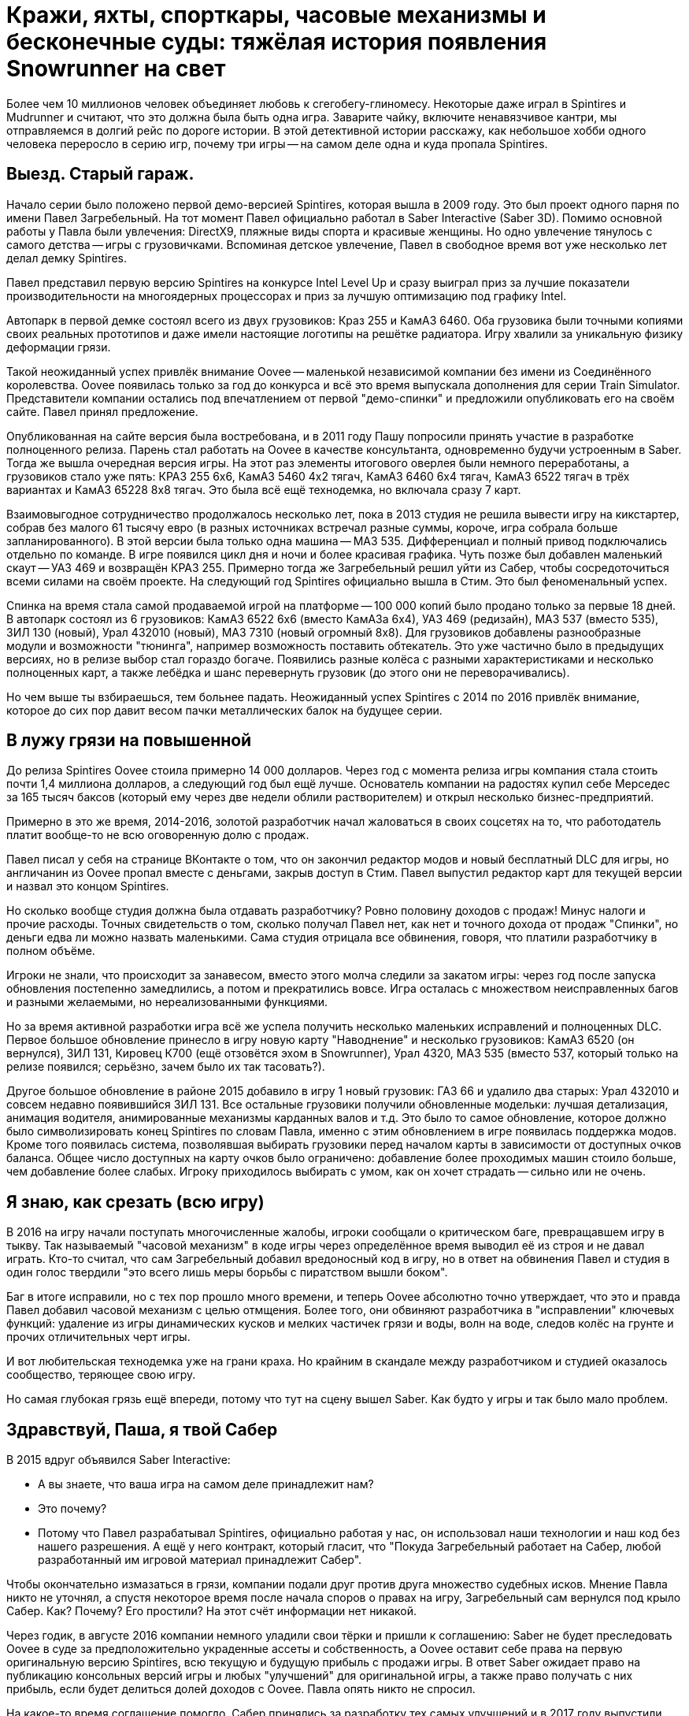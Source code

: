 = Кражи, яхты, спорткары, часовые механизмы и бесконечные суды: тяжёлая история появления Snowrunner на свет

Более чем 10 миллионов человек объединяет любовь к сгегобегу-глиномесу. Некоторые даже играл в Spintires и Mudrunner и считают, что это должна была быть одна игра. Заварите чайку, включите ненавязчивое кантри, мы отправляемся в долгий рейс по дороге истории. В этой детективной истории расскажу, как небольшое хобби одного человека переросло в серию игр, почему три игры -- на самом деле одна и куда пропала Spintires.

== Выезд. Старый гараж.

Начало серии было положено первой демо-версией Spintires, которая вышла в 2009 году. Это был проект одного парня по имени Павел Загребельный. На тот момент Павел официально работал в Saber Interactive (Saber 3D). Помимо основной работы у Павла были увлечения: DirectX9, пляжные виды спорта и красивые женщины. Но одно увлечение тянулось с самого детства -- игры с грузовичками. Вспоминая детское увлечение, Павел в свободное время вот уже несколько лет делал демку Spintires.

Павел представил первую версию Spintires на конкурсе Intel Level Up и сразу выиграл приз за лучшие показатели производительности на многоядерных процессорах и приз за лучшую оптимизацию под графику Intel.

Автопарк в первой демке состоял всего из двух грузовиков: Краз 255 и КамАЗ 6460. Оба грузовика были точными копиями своих реальных прототипов и даже имели настоящие логотипы на решётке радиатора. Игру хвалили за уникальную физику деформации грязи.

Такой неожиданный успех привлёк внимание Oovee -- маленькой независимой компании без имени из Соединённого королевства. Oovee появилась только за год до конкурса и всё это время выпускала дополнения для серии Train Simulator. Представители компании остались под впечатлением от первой "демо-спинки" и предложили опубликовать его на своём сайте. Павел принял предложение.

Опубликованная на сайте версия была востребована, и в 2011 году Пашу попросили принять участие в разработке полноценного релиза. Парень стал работать на Oovee в качестве консультанта, одновременно будучи устроенным в Saber. Тогда же вышла очередная версия игры. На этот раз элементы итогового оверлея были немного переработаны, а грузовиков стало уже пять: КРАЗ 255 6x6, КамАЗ 5460 4x2 тягач, КамАЗ 6460 6x4 тягач, КамАЗ 6522 тягач в трёх вариантах и КамАЗ 65228 8x8 тягач. Это была всё ещё технодемка, но включала сразу 7 карт.

Взаимовыгодное сотрудничество продолжалось несколько лет, пока в 2013 студия не решила вывести игру на кикстартер, собрав без малого 61 тысячу евро (в разных источниках встречал разные суммы, короче, игра собрала больше запланированного). В этой версии была только одна машина -- МАЗ 535. Дифференциал и полный привод подключались отдельно по команде. В игре появился цикл дня и ночи и более красивая графика. Чуть позже был добавлен маленький скаут -- УАЗ 469 и возвращён КРАЗ 255. Примерно тогда же Загребельный решил уйти из Сабер, чтобы сосредоточиться всеми силами на своём проекте. На следующий год Spintires официально вышла в Стим. Это был феноменальный успех.

Спинка на время стала самой продаваемой игрой на платформе -- 100 000 копий было продано только за первые 18 дней. В автопарк состоял из 6 грузовиков: КамАЗ 6522 6x6 (вместо КамАЗа 6x4), УАЗ 469 (редизайн), МАЗ 537 (вместо 535), ЗИЛ 130 (новый), Урал 432010 (новый), МАЗ 7310 (новый огромный 8x8). Для грузовиков добавлены разнообразные модули и возможности "тюнинга", например возможность поставить обтекатель. Это уже частично было в предыдущих версиях, но в релизе выбор стал гораздо богаче. Появились разные колёса с разными характеристиками и несколько полноценных карт, а также лебёдка и шанс перевернуть грузовик (до этого они не переворачивались).

Но чем выше ты взбираешься, тем больнее падать. Неожиданный успех Spintires с 2014 по 2016 привлёк внимание, которое до сих пор давит весом пачки металлических балок на будущее серии.

== В лужу грязи на повышенной

До релиза Spintires Oovee стоила примерно 14 000 долларов. Через год с момента релиза игры компания стала стоить почти 1,4 миллиона долларов, а следующий год был ещё лучше. Основатель компании на радостях купил себе Мерседес за 165 тысяч баксов (который ему через две недели облили растворителем) и открыл несколько бизнес-предприятий.

Примерно в это же время, 2014-2016, золотой разработчик начал жаловаться в своих соцсетях на то, что работодатель платит вообще-то не всю оговоренную долю с продаж.

Павел писал у себя на странице ВКонтакте о том, что он закончил редактор модов и новый бесплатный DLC для игры, но англичанин из Oovee пропал вместе с деньгами, закрыв доступ в Стим. Павел выпустил редактор карт для текущей версии и назвал это концом Spintires.

Но сколько вообще студия должна была отдавать разработчику? Ровно половину доходов с продаж! Минус налоги и прочие расходы. Точных свидетельств о том, сколько получал Павел нет, как нет и точного дохода от продаж "Спинки", но деньги едва ли можно назвать маленькими. Сама студия отрицала все обвинения, говоря, что платили разработчику в полном объёме.

Игроки не знали, что происходит за занавесом, вместо этого молча следили за закатом игры: через год после запуска обновления постепенно замедлились, а потом и прекратились вовсе. Игра осталась с множеством неисправленных багов и разными желаемыми, но нереализованными функциями.

Но за время активной разработки игра всё же успела получить несколько маленьких исправлений и полноценных DLC. Первое большое обновление принесло в игру новую карту "Наводнение" и несколько грузовиков: КамАЗ 6520 (он вернулся), ЗИЛ 131, Кировец К700 (ещё отзовётся эхом в Snowrunner), Урал 4320, МАЗ 535 (вместо 537, который только на релизе появился; серьёзно, зачем было их так тасовать?).

Другое большое обновление в районе 2015 добавило в игру 1 новый грузовик: ГАЗ 66 и удалило два старых: Урал 432010 и совсем недавно появившийся ЗИЛ 131. Все остальные грузовики получили обновленные модельки: лучшая детализация, анимация водителя, анимированные механизмы карданных валов и т.д. Это было то самое обновление, которое должно было символизировать конец Spintires по словам Павла, именно с этим обновлением в игре появилась поддержка модов. Кроме того появилась система, позволявшая выбирать грузовики перед началом карты в зависимости от доступных очков баланса. Общее число доступных на карту очков было ограничено: добавление более проходимых машин стоило больше, чем добавление более слабых. Игроку приходилось выбирать с умом, как он хочет страдать -- сильно или не очень.

== Я знаю, как срезать (всю игру)

В 2016 на игру начали поступать многочисленные жалобы, игроки сообщали о критическом баге, превращавшем игру в тыкву. Так называемый "часовой механизм" в коде игры через определённое время выводил её из строя и не давал играть. Кто-то считал, что сам Загребельный добавил вредоносный код в игру, но в ответ на обвинения Павел и студия в один голос твердили "это всего лишь меры борьбы с пиратством вышли боком".

Баг в итоге исправили, но с тех пор прошло много времени, и теперь Oovee абсолютно точно утверждает, что это и правда Павел добавил часовой механизм с целью отмщения. Более того, они обвиняют разработчика в "исправлении" ключевых функций: удаление из игры динамических кусков и мелких частичек грязи и воды, волн на воде, следов колёс на грунте и прочих отличительных черт игры.

И вот любительская технодемка уже на грани краха. Но крайним в скандале между разработчиком и студией оказалось сообщество, теряющее свою игру.

Но самая глубокая грязь ещё впереди, потому что тут на сцену вышел Saber. Как будто у игры и так было мало проблем.

== Здравствуй, Паша, я твой Сабер

В 2015 вдруг объявился Saber Interactive:

- А вы знаете, что ваша игра на самом деле принадлежит нам?
- Это почему?
- Потому что Павел разрабатывал Spintires, официально работая у нас, он использовал наши технологии и наш код без нашего разрешения. А ещё у него контракт, который гласит, что "Покуда Загребельный работает на Сабер, любой разработанный им игровой материал принадлежит Сабер".

Чтобы окончательно измазаться в грязи, компании подали друг против друга множество судебных исков. Мнение Павла никто не уточнял, а спустя некоторое время после начала споров о правах на игру, Загребельный сам вернулся под крыло Сабер. Как? Почему? Его простили? На этот счёт информации нет никакой.

Через годик, в августе 2016 компании немного уладили свои тёрки и пришли к соглашению: Saber не будет преследовать Oovee в суде за предположительно украденные ассеты и собственность, а Oovee оставит себе права на первую оригинальную версию Spintires, всю текущую и будущую прибыль с продажи игры. В ответ Saber ожидает право на публикацию консольных версий игры и любых "улучшений" для оригинальной игры, а также право получать с них прибыль, если будет делиться долей доходов с Oovee. Павла опять никто не спросил.

На какое-то время соглашение помогло. Сабер принялись за разработку тех самых улучшений и  в 2017 году выпустили Spintires: Mudrunneer. Хоть для игроков Spintires: Mudrunneer выглядела как новая игра, на бумаге и по коду это было всего лишь улучшение оригинальной спинки. Едва ли кто-то понял, что произошло и почему вдруг вышла вторая часть, которая по сути первая, но только улучшенная.

И тем не менее это был самый разумный выход из ситуации, позволявший избежать лишних неприятностей и новых скрытых часовых механизмов в коде. Игра официально вышла на ПК, Playstation и Xbox в октябре 2017, получив смешанные отзывы. Но, несмотря на все перипетии, фанаты серии были в восторге. И Сабер тоже. Ведь продажи шли очень хорошо: за год было продано более миллиона копий, а ещё через год, в 2018 был объявлен сиквел -- Snowrunner.

== Крути колёсами: грязебег

"Грязебег" по сравнению с "крути колёсами"  получил улучшенную графику и эффекты, а также впервые применил чудеса косметической хирургии на лицах. На грузовики впервые установили фейковые решетки радиатора, чтобы избежать проблем с лицензированием. Такой недостаток решили компенсировать количеством: вернули все когда-либо появлявшиеся в игре грузовики и добавили новые: КрАЗ 256, КрАЗ 260, КамАЗ 4310, Урал 375, КамАЗ 65115 (вместо 6520), ЗАЗ 968М, УАЗ 3141.

И не только грузовики! Кроме транспорта игра получила новые механики: блокпосты, которые не дают проезжать через город, возможность призвать скаут из любой точки, централизованная камера и вид из кабины. Но это было только начало, к выпуску планировалось ещё несколько дополнений с новыми картами и транспортом. А 27 ноября 2018 игра со всеми DLC вышла на Nintendo Switch.

Oovee, разумеется, не порадовал успех Mudrunneer. Релиз грязебега подлил масла в огонь спора, породив новую череду судебных исков, многие из которых не разрешены по сей день. Британская студия взяла пример с Паши, заявив, что "саблезубые" торчат им отчисления. Они даже запросили отчёт по выплатам, но получили шиш.

"Нет отчислений, нет контракта": Oovee решили продолжить обновлять оригинальную версию. Ситуация приобрела абсурдный характер: Saber отвечает за разработку Mudrunneer и грядущего Snowrunner, одновременно конкурируя со Spintires, которая является частью серии, но принадлежит другой студии.

В этот период Spintires чувствовала себя так-сяк. Игру то убирали из Steam, то снова возвращали. Но в 2019 "крути колёса" получила сразу несколько обновлений. Во-первых, появилось новое название и лого. Вместо "Spintires" игра стала называться "Spintires The Original Game". Также добавили пару грузовиков: новый КАМАЗ 4310, старый ЗИЛ 131, новый ЗИЛ 130. Во-вторых, улучшилась графика, появился дождь, изменилась физика грязи. +
В августе 2019 выпустили обновление Canyons DLC с новой картой и новым ЗИЛом Е-167 6x6. В октябре вышло первое платное обновление Aftermath DLC, включавшее в себя новую карту и два грузовика: ЗИЛ 133 Дизель 6x4 и ЗИЛ 133 Бензин 6x4. +
Декабрь принёс ещё одно обновление -- Чернобыль с картой и двумя грузовиками: МАЗ 505 4x4 и ЗИЛ 157 6x6, и новой механикой -- зонами радиации. Когда игрок проезжал через зоны радиации, его грузовик получал повреждение.

Ответный ход от Saber не заставил себя ждать. Они кинули претензию, и Spintires была удалена из магазина. Комментировать ситуацию отказываются как компании, так и сам Павел. То есть Павла вообще уже нет на арене, он залёг на дно и, может даже уже не работает в Saber.

Только один человек смог пролить свет на ситуацию -- бывший сотрудник Oovee и продюсер Spintires -- Рис Болтон. Рассказ Болтона ещё интереснее, чем всё, что было до сих пор.

== Море грязи

Рис Болтон пришёл в Oovee вскоре после основания компании. Он занимался мелкими проектами, а также добровольно исполнял обязанностями PR. В январе 2014 ему поручили создать внутреннюю команду разработчиков, а через несколько месяцев предложили в довесок стать продюсером Spintires.

Болтон плотно сотрудничал с Павлом при сознании игры и подтверждает версию о том, что студия не выплачивала весь причитающийся разработчику гонорар. По крайней мере так было до 2017, в апреле 2017 он ушёл из компании.

Болтон говорит, что нечестный бизнес и беспомощность перед юрлицом заставили Загребельного добавить часовой механизм в код игры. По версии продюсера, Павел мог использовать механизмы для борьбы с пиратством во вред с целью вымогательства денег.

Продюсер также заявляет, что основатель компании, Зэйн Сакстон не стремился инвестировать в новые разработки, а пустился во все тяжкие. В список покупок Сакстона попали: дом, две яхты, более 10 машин, включая несколько AMG, Ленд Роверов и пикапов Dodge SRT. Он также приобрёл ярмарочную карусель и транспортную компанию. По словам Болтона основатель компании положил на все долги, включая долги перед Павлом, и перевёл доход с продаж игры на счёт левой компании, чтобы скрыть следы.

Болтон подкидывает грязи в спор с Saber, утверждая, что Oovee не имела собственного штата разработчиков. Дескать студия разрешила Паше самому выбрать несколько помощников, почти все помощники работали в Сабер. Если это правда, то претензии о том, что Spintires использует код Saber без разрешения ещё более обоснованы.

По словам Риса, Сабер предоставили фрагмент своего закрытого движка, чтобы сравнить его код с кодом Spintires, и после сравнения код совпал на 100%.

При этом второй человек в Oovee, Девин Милсон, утверждал, что Сабер предъявляли претензии на пустом месте и не смогли предоставить никаких доказательств.

Так или иначе, ясно одно -- Сабер не собирались закрывать Oovee, они хотели урегулировать всё мирным путём: Сабер делают консольные версии и получают прибыль, платят процент, Oovee оставляют все наработки и полученные деньги -- по сути, это по факту и случилось.

Сакстон был рад мирному урегулированию, потому что деньги позволяли ему продолжать роскошную жизнь и не платить по счетам (всё предположительно, со слов других людей).

Ещё более жирный наброс от бывшего продюсера гласил, что Oovee ещё до заключения сделки с Saber передала публикационные права на консольные версии франшизы европейскому агентству IMGN.pro, забыв об этом упомянуть. После выхода Mudrunner Саблезубые получили дополнительную головную боль со стороны IMGN. Это предположение косвенно подтверждается недавними исками Saber и их утверждениями о том, что контакт был нарушен в 2018, ещё до его подписания.

Тогда Сабер поступили проще: удали префикс "Spintires" из названия "Mudrunneer" и отказались платить "алименты".

Тогда же Болтон ушёл из компании, назвавшись жертвой финансовых махинаций студии, которые могли или не могли иметь место. Он объяснил, что Oovee награждала его разными премиями, а потом попросили оформить с них нехилый налоговый вычет. В Британии такие схемы считаются за серую бухгалтерию.

== Скала, тупик, падение

До этого момента след более-менее прослеживался, были какие-то свидетели, а вот дальше... всё, что осталось журналистам на этой стадии -- следить за судебными разборками двух компаний. Ни один из исков не даёт ответов на самые важные вопросы жизни, и вселенной грязи. Почему Павел вернулся в Сабер? Почему Сабер его приняли? Почему Сабер совсем ничего не заплатили Oovee? И что же такое Oovee -- финансовая пирамида или студия по разработке игр, попавшая в трудную ситуацию?

Многое могли бы прояснить сами Saber, но они отказались от комментариев журналистам. Мол, всё ерунда, мы никому ничего не должны. И действительно, в 2020 Saber 3D стали частью компании Embracer и переименовались в Saber Interactive. Так что формально Saber Interactive или Embracer не были ответчиком ни в каких судебных исках. Но всем понятно, что это одни и те же люди, к тому же сей факт мешал "никак не связанной компании" подавать собственные иски к Oovee.

Что касается Павла, его не удалось найти ни по каким каналам связи. Он полностью растворился.

Основатель Oovee, Зэйн Сакстон, также затих где-то с августа 2018, когда Милсом присоединился к компании в роли директора по инвестициям. Эту должность он совмещал с YouTube каналом об инвестициях в серебро написанием книги по инвестициям в криптовалюту.

Да и сама студия Oovee постепенно растворяется. Никто из сотрудников или нанятых адвокатов не даёт никаких комментариев, сайт не работает как минимум с 2021. Компания увязла в долгах как в грязи: более миллиона фунтов стерлингов, а Spintires -- их единственная игра.

Где-то с начала 2020 начали расходиться слухи о сиквеле Мадраннера.

28 апреля 2020 года вышел Snowrunner. Изначально игра называлась Mudrunneer 2, но была переименована в "Снегобугуна" и выпущена на ПК, PS4, и Xbox One. Павел Загребельный участвовал в разработке как консультант.

Только за первый месяц игра разошлась тиражом в 1 миллион копий! Игрокам понравилось, что в игре теперь внушительный автопарк из североамериканских лицензированных грузовиков и отечественных, но не лицензированных. Машины можно "тюнинговать" и настраивать внешний вид под себя. Некоторые улучшения даются за прокачку уровня водителя, а другие нужно искать в открытом мире, где одна карта больше вместе взятые карты двух предыдущих игр. Игра уже три года получает пачки новых карт, грузовиков и прочих улучшений.

Карты больше не состоят только из грязи. Где-то есть асфальт, вода, снег, лёд и даже всё вместе.

Также в игре полностью изменилась графика: где-то лучше -- детализация, погода, рабочая кабина, зеркала, датчики, а где-то хуже -- грязь не липнет к колёсам как раньше. Зато есть подобие сюжета и огромное разнообразие грузов (по сравнению с только 1 грузом в предыдущих играх -- брёвнами). Но по коду это всё ещё улучшение Spintires.

Колёсики-то крутятся

Чем закончится история, пока сказать сложно, зато можно сказать, что с тракторами. В сентябре 2021 года Saber подали в суд на Oovee за незаконное использование трактора Кировец К-700. Они заявляют, что являются эксклюзивным владельцем прав на использование этого трактора в видеоиграх. Компания подписала контракт с производителем 29 декабря 2020 года. Но Oovee посмела использовать Кировец в Spintires аж с 2015 и по сей день, соответственно, торчит денег. После долгих и нудных разбирательств суд постановил, что Сабер неправы и хотят слишком многого. Кроме тракторов компании спорят о том, кому принадлежит музыка в Spintires и других немаловажных темах.

Так или иначе, однажды судебные процессы завершатся, но ни одна сторона не сможет назвать себя победителем, потому что все уже порядком измотаны. Лучшим исходом будет частная договорённость, которая устроит обе стороны, говорит эксперт по праву, Микаэла Мантегна из Berkman Klein Center Harvard Affiliate. Юристы стоят денег, которые можно было бы вложить в разработку новых более качественных игр.

Впрочем, Oovee и Spintires мы уже вряд ли когда-либо увидим. Спустя примерно полгода после выхода "Чернобыля", в игру добавили набор новых грузовиков. Затем вышло обновление с Шерпом. Вместе с появлением Шерпа -- первого лицензированного автомобиля, игра получила систему подкачки шин, которой нет сейчас ни в одной игре серии. В декабре 2020 игра получила последнее обновление -- "China Adventure". Новый азиатский регион с азиатскими автомобилями. Снова что-то так желанное игроками, чего нет ни в одной игре серии. Вскоре после выхода дополнения игру убрали из каталога Steam.

С тех пор компания уволила весь штат разработчиков, прекратила всякую активность, кроме судебной и существует за счёт остаточных средств от продажи единственной игры.

Saber же вполне успешно продаёт улучшения оригинальной игры: как Mudrunneer, который вышел также на мобильных устройствах, так и Snowrunner с мешком платных DLC-карт и грузовиков (и не меньшим мешком багов). Спустя год после эксклюзивного для Epic Game Store релиза Snowrunner  вышел в Стим и на Nintendo Switch, и получил Next Gen patch. Сейчас идёт третий год обновлений и дополнений (которые нередко ломают то, что работало). В Snowrunner Играет уже более 10 миллионов человек, скоро планируется добавить поддержку кросс-сейвов на всех платформах и другие улучшения.

Такова история одной игры, родившейся из простой любви одного человека к грузовичкам в грязи. Случайность, породившая целую франшизу, которая едва ли сделала разработчика счастливым или очень богатым. Такое ощущение, что в истории больше всего разбогатели юристы, а игроки, как всегда, остались крайними.

Материал основан на большой статье с https://www.ign.com/articles/stuck-in-the-mud-how-a-tiny-beloved-driving-game-sparked-a-bizarre-decade-long-feud[сайта IGN.com], видео от https://www.youtube.com/channel/UCwqffkG2hE09XcrAchf8gGA[nprovince], https://www.youtube.com/channel/UC9qwsLyhcbGI8rlbSqH6o7A[maxpower5205] и https://www.youtube.com/@SD1ONE[SD1ONE], а также личных наблюдениях.

#snowrunner #spintires #mudrunner

